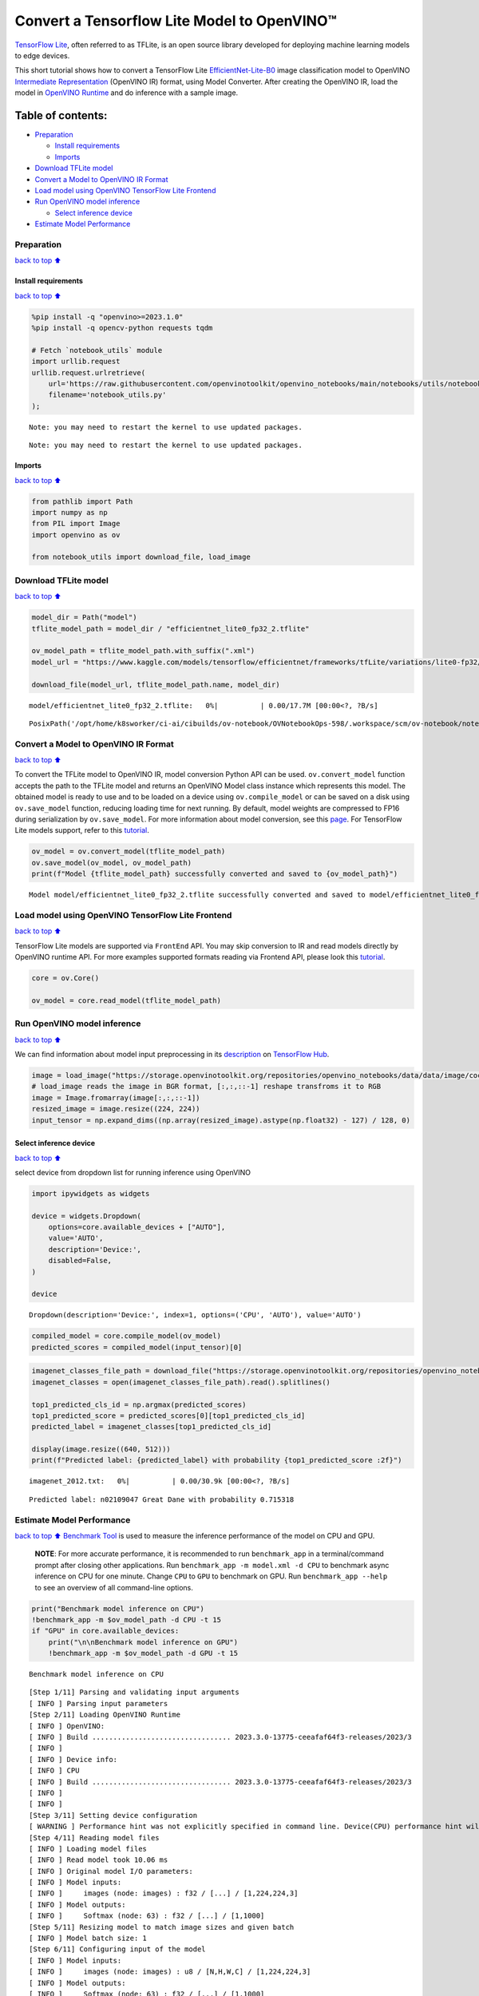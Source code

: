 Convert a Tensorflow Lite Model to OpenVINO™
============================================

`TensorFlow Lite <https://www.tensorflow.org/lite/guide>`__, often
referred to as TFLite, is an open source library developed for deploying
machine learning models to edge devices.

This short tutorial shows how to convert a TensorFlow Lite
`EfficientNet-Lite-B0 <https://tfhub.dev/tensorflow/lite-model/efficientnet/lite0/fp32/2>`__
image classification model to OpenVINO `Intermediate
Representation <https://docs.openvino.ai/2023.3/openvino_docs_MO_DG_IR_and_opsets.html>`__
(OpenVINO IR) format, using Model Converter. After creating the OpenVINO
IR, load the model in `OpenVINO
Runtime <https://docs.openvino.ai/nightly/openvino_docs_OV_UG_OV_Runtime_User_Guide.html>`__
and do inference with a sample image.

Table of contents:
^^^^^^^^^^^^^^^^^^

-  `Preparation <#Preparation>`__

   -  `Install requirements <#Install-requirements>`__
   -  `Imports <#Imports>`__

-  `Download TFLite model <#Download-TFLite-model>`__
-  `Convert a Model to OpenVINO IR
   Format <#Convert-a-Model-to-OpenVINO-IR-Format>`__
-  `Load model using OpenVINO TensorFlow Lite
   Frontend <#Load-model-using-OpenVINO-TensorFlow-Lite-Frontend>`__
-  `Run OpenVINO model inference <#Run-OpenVINO-model-inference>`__

   -  `Select inference device <#Select-inference-device>`__

-  `Estimate Model Performance <#Estimate-Model-Performance>`__

Preparation
-----------

`back to top ⬆️ <#Table-of-contents:>`__

Install requirements
~~~~~~~~~~~~~~~~~~~~

`back to top ⬆️ <#Table-of-contents:>`__

.. code:: ipython3

    %pip install -q "openvino>=2023.1.0"
    %pip install -q opencv-python requests tqdm
    
    # Fetch `notebook_utils` module
    import urllib.request
    urllib.request.urlretrieve(
        url='https://raw.githubusercontent.com/openvinotoolkit/openvino_notebooks/main/notebooks/utils/notebook_utils.py',
        filename='notebook_utils.py'
    );


.. parsed-literal::

    Note: you may need to restart the kernel to use updated packages.


.. parsed-literal::

    Note: you may need to restart the kernel to use updated packages.


Imports
~~~~~~~

`back to top ⬆️ <#Table-of-contents:>`__

.. code:: ipython3

    from pathlib import Path
    import numpy as np
    from PIL import Image
    import openvino as ov
    
    from notebook_utils import download_file, load_image

Download TFLite model
---------------------

`back to top ⬆️ <#Table-of-contents:>`__

.. code:: ipython3

    model_dir = Path("model")
    tflite_model_path = model_dir / "efficientnet_lite0_fp32_2.tflite"
    
    ov_model_path = tflite_model_path.with_suffix(".xml")
    model_url = "https://www.kaggle.com/models/tensorflow/efficientnet/frameworks/tfLite/variations/lite0-fp32/versions/2?lite-format=tflite"
    
    download_file(model_url, tflite_model_path.name, model_dir)



.. parsed-literal::

    model/efficientnet_lite0_fp32_2.tflite:   0%|          | 0.00/17.7M [00:00<?, ?B/s]




.. parsed-literal::

    PosixPath('/opt/home/k8sworker/ci-ai/cibuilds/ov-notebook/OVNotebookOps-598/.workspace/scm/ov-notebook/notebooks/119-tflite-to-openvino/model/efficientnet_lite0_fp32_2.tflite')



Convert a Model to OpenVINO IR Format
-------------------------------------

`back to top ⬆️ <#Table-of-contents:>`__

To convert the TFLite model to OpenVINO IR, model conversion Python API
can be used. ``ov.convert_model`` function accepts the path to the
TFLite model and returns an OpenVINO Model class instance which
represents this model. The obtained model is ready to use and to be
loaded on a device using ``ov.compile_model`` or can be saved on a disk
using ``ov.save_model`` function, reducing loading time for next
running. By default, model weights are compressed to FP16 during
serialization by ``ov.save_model``. For more information about model
conversion, see this
`page <https://docs.openvino.ai/2023.3/openvino_docs_model_processing_introduction.html>`__.
For TensorFlow Lite models support, refer to this
`tutorial <https://docs.openvino.ai/2023.3/openvino_docs_OV_Converter_UG_prepare_model_convert_model_Convert_Model_From_TensorFlow_Lite.html>`__.

.. code:: ipython3

    ov_model = ov.convert_model(tflite_model_path)
    ov.save_model(ov_model, ov_model_path)
    print(f"Model {tflite_model_path} successfully converted and saved to {ov_model_path}")


.. parsed-literal::

    Model model/efficientnet_lite0_fp32_2.tflite successfully converted and saved to model/efficientnet_lite0_fp32_2.xml


Load model using OpenVINO TensorFlow Lite Frontend
--------------------------------------------------

`back to top ⬆️ <#Table-of-contents:>`__

TensorFlow Lite models are supported via ``FrontEnd`` API. You may skip
conversion to IR and read models directly by OpenVINO runtime API. For
more examples supported formats reading via Frontend API, please look
this `tutorial <../002-openvino-api>`__.

.. code:: ipython3

    core = ov.Core()
    
    ov_model = core.read_model(tflite_model_path)

Run OpenVINO model inference
----------------------------

`back to top ⬆️ <#Table-of-contents:>`__

We can find information about model input preprocessing in its
`description <https://tfhub.dev/tensorflow/lite-model/efficientnet/lite0/fp32/2>`__
on `TensorFlow Hub <https://tfhub.dev/>`__.

.. code:: ipython3

    image = load_image("https://storage.openvinotoolkit.org/repositories/openvino_notebooks/data/data/image/coco_bricks.png")
    # load_image reads the image in BGR format, [:,:,::-1] reshape transfroms it to RGB
    image = Image.fromarray(image[:,:,::-1])
    resized_image = image.resize((224, 224))
    input_tensor = np.expand_dims((np.array(resized_image).astype(np.float32) - 127) / 128, 0)

Select inference device
~~~~~~~~~~~~~~~~~~~~~~~

`back to top ⬆️ <#Table-of-contents:>`__

select device from dropdown list for running inference using OpenVINO

.. code:: ipython3

    import ipywidgets as widgets
    
    device = widgets.Dropdown(
        options=core.available_devices + ["AUTO"],
        value='AUTO',
        description='Device:',
        disabled=False,
    )
    
    device




.. parsed-literal::

    Dropdown(description='Device:', index=1, options=('CPU', 'AUTO'), value='AUTO')



.. code:: ipython3

    compiled_model = core.compile_model(ov_model)
    predicted_scores = compiled_model(input_tensor)[0]

.. code:: ipython3

    imagenet_classes_file_path = download_file("https://storage.openvinotoolkit.org/repositories/openvino_notebooks/data/data/datasets/imagenet/imagenet_2012.txt")
    imagenet_classes = open(imagenet_classes_file_path).read().splitlines()
    
    top1_predicted_cls_id = np.argmax(predicted_scores)
    top1_predicted_score = predicted_scores[0][top1_predicted_cls_id]
    predicted_label = imagenet_classes[top1_predicted_cls_id]
    
    display(image.resize((640, 512)))
    print(f"Predicted label: {predicted_label} with probability {top1_predicted_score :2f}")



.. parsed-literal::

    imagenet_2012.txt:   0%|          | 0.00/30.9k [00:00<?, ?B/s]



.. image:: 119-tflite-to-openvino-with-output_files/119-tflite-to-openvino-with-output_16_1.png


.. parsed-literal::

    Predicted label: n02109047 Great Dane with probability 0.715318


Estimate Model Performance
--------------------------

`back to top ⬆️ <#Table-of-contents:>`__ `Benchmark
Tool <https://docs.openvino.ai/2023.3/openvino_sample_benchmark_tool.html>`__
is used to measure the inference performance of the model on CPU and
GPU.

   **NOTE**: For more accurate performance, it is recommended to run
   ``benchmark_app`` in a terminal/command prompt after closing other
   applications. Run ``benchmark_app -m model.xml -d CPU`` to benchmark
   async inference on CPU for one minute. Change ``CPU`` to ``GPU`` to
   benchmark on GPU. Run ``benchmark_app --help`` to see an overview of
   all command-line options.

.. code:: ipython3

    print("Benchmark model inference on CPU")
    !benchmark_app -m $ov_model_path -d CPU -t 15
    if "GPU" in core.available_devices:
        print("\n\nBenchmark model inference on GPU")
        !benchmark_app -m $ov_model_path -d GPU -t 15


.. parsed-literal::

    Benchmark model inference on CPU


.. parsed-literal::

    [Step 1/11] Parsing and validating input arguments
    [ INFO ] Parsing input parameters
    [Step 2/11] Loading OpenVINO Runtime
    [ INFO ] OpenVINO:
    [ INFO ] Build ................................. 2023.3.0-13775-ceeafaf64f3-releases/2023/3
    [ INFO ] 
    [ INFO ] Device info:
    [ INFO ] CPU
    [ INFO ] Build ................................. 2023.3.0-13775-ceeafaf64f3-releases/2023/3
    [ INFO ] 
    [ INFO ] 
    [Step 3/11] Setting device configuration
    [ WARNING ] Performance hint was not explicitly specified in command line. Device(CPU) performance hint will be set to PerformanceMode.THROUGHPUT.
    [Step 4/11] Reading model files
    [ INFO ] Loading model files
    [ INFO ] Read model took 10.06 ms
    [ INFO ] Original model I/O parameters:
    [ INFO ] Model inputs:
    [ INFO ]     images (node: images) : f32 / [...] / [1,224,224,3]
    [ INFO ] Model outputs:
    [ INFO ]     Softmax (node: 63) : f32 / [...] / [1,1000]
    [Step 5/11] Resizing model to match image sizes and given batch
    [ INFO ] Model batch size: 1
    [Step 6/11] Configuring input of the model
    [ INFO ] Model inputs:
    [ INFO ]     images (node: images) : u8 / [N,H,W,C] / [1,224,224,3]
    [ INFO ] Model outputs:
    [ INFO ]     Softmax (node: 63) : f32 / [...] / [1,1000]
    [Step 7/11] Loading the model to the device


.. parsed-literal::

    [ INFO ] Compile model took 138.70 ms
    [Step 8/11] Querying optimal runtime parameters
    [ INFO ] Model:
    [ INFO ]   NETWORK_NAME: TensorFlow_Lite_Frontend_IR
    [ INFO ]   OPTIMAL_NUMBER_OF_INFER_REQUESTS: 6
    [ INFO ]   NUM_STREAMS: 6
    [ INFO ]   AFFINITY: Affinity.CORE
    [ INFO ]   INFERENCE_NUM_THREADS: 24
    [ INFO ]   PERF_COUNT: NO
    [ INFO ]   INFERENCE_PRECISION_HINT: <Type: 'float32'>
    [ INFO ]   PERFORMANCE_HINT: THROUGHPUT
    [ INFO ]   EXECUTION_MODE_HINT: ExecutionMode.PERFORMANCE
    [ INFO ]   PERFORMANCE_HINT_NUM_REQUESTS: 0
    [ INFO ]   ENABLE_CPU_PINNING: True
    [ INFO ]   SCHEDULING_CORE_TYPE: SchedulingCoreType.ANY_CORE
    [ INFO ]   ENABLE_HYPER_THREADING: True
    [ INFO ]   EXECUTION_DEVICES: ['CPU']
    [ INFO ]   CPU_DENORMALS_OPTIMIZATION: False
    [ INFO ]   CPU_SPARSE_WEIGHTS_DECOMPRESSION_RATE: 1.0
    [Step 9/11] Creating infer requests and preparing input tensors
    [ WARNING ] No input files were given for input 'images'!. This input will be filled with random values!
    [ INFO ] Fill input 'images' with random values 
    [Step 10/11] Measuring performance (Start inference asynchronously, 6 inference requests, limits: 15000 ms duration)
    [ INFO ] Benchmarking in inference only mode (inputs filling are not included in measurement loop).
    [ INFO ] First inference took 7.39 ms


.. parsed-literal::

    [Step 11/11] Dumping statistics report
    [ INFO ] Execution Devices:['CPU']
    [ INFO ] Count:            17544 iterations
    [ INFO ] Duration:         15006.83 ms
    [ INFO ] Latency:
    [ INFO ]    Median:        5.01 ms
    [ INFO ]    Average:       5.00 ms
    [ INFO ]    Min:           2.90 ms
    [ INFO ]    Max:           14.27 ms
    [ INFO ] Throughput:   1169.07 FPS

